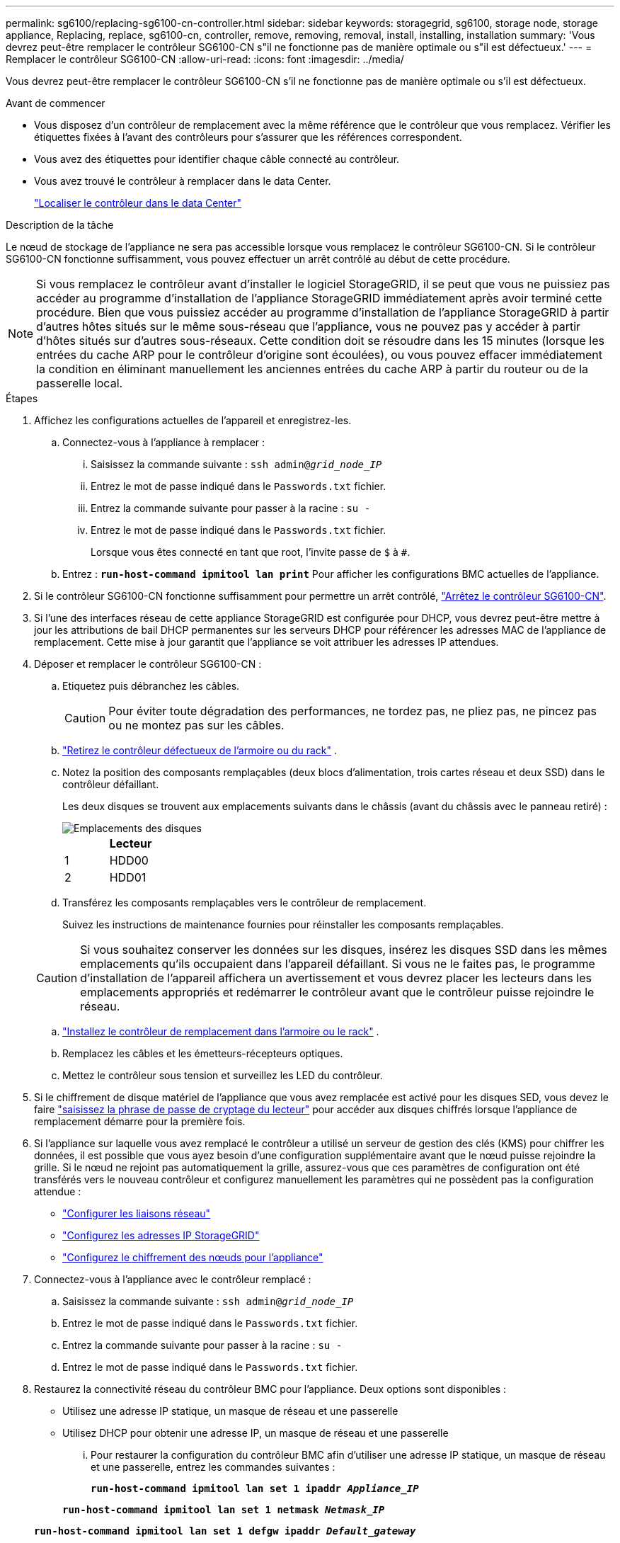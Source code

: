 ---
permalink: sg6100/replacing-sg6100-cn-controller.html 
sidebar: sidebar 
keywords: storagegrid, sg6100, storage node, storage appliance, Replacing, replace, sg6100-cn, controller, remove, removing, removal, install, installing, installation 
summary: 'Vous devrez peut-être remplacer le contrôleur SG6100-CN s"il ne fonctionne pas de manière optimale ou s"il est défectueux.' 
---
= Remplacer le contrôleur SG6100-CN
:allow-uri-read: 
:icons: font
:imagesdir: ../media/


[role="lead"]
Vous devrez peut-être remplacer le contrôleur SG6100-CN s'il ne fonctionne pas de manière optimale ou s'il est défectueux.

.Avant de commencer
* Vous disposez d'un contrôleur de remplacement avec la même référence que le contrôleur que vous remplacez. Vérifier les étiquettes fixées à l'avant des contrôleurs pour s'assurer que les références correspondent.
* Vous avez des étiquettes pour identifier chaque câble connecté au contrôleur.
* Vous avez trouvé le contrôleur à remplacer dans le data Center.
+
link:locating-sgf6112-in-data-center.html["Localiser le contrôleur dans le data Center"]



.Description de la tâche
Le nœud de stockage de l'appliance ne sera pas accessible lorsque vous remplacez le contrôleur SG6100-CN. Si le contrôleur SG6100-CN fonctionne suffisamment, vous pouvez effectuer un arrêt contrôlé au début de cette procédure.


NOTE: Si vous remplacez le contrôleur avant d'installer le logiciel StorageGRID, il se peut que vous ne puissiez pas accéder au programme d'installation de l'appliance StorageGRID immédiatement après avoir terminé cette procédure. Bien que vous puissiez accéder au programme d'installation de l'appliance StorageGRID à partir d'autres hôtes situés sur le même sous-réseau que l'appliance, vous ne pouvez pas y accéder à partir d'hôtes situés sur d'autres sous-réseaux. Cette condition doit se résoudre dans les 15 minutes (lorsque les entrées du cache ARP pour le contrôleur d'origine sont écoulées), ou vous pouvez effacer immédiatement la condition en éliminant manuellement les anciennes entrées du cache ARP à partir du routeur ou de la passerelle local.

.Étapes
. Affichez les configurations actuelles de l'appareil et enregistrez-les.
+
.. Connectez-vous à l'appliance à remplacer :
+
... Saisissez la commande suivante : `ssh admin@_grid_node_IP_`
... Entrez le mot de passe indiqué dans le `Passwords.txt` fichier.
... Entrez la commande suivante pour passer à la racine : `su -`
... Entrez le mot de passe indiqué dans le `Passwords.txt` fichier.
+
Lorsque vous êtes connecté en tant que root, l'invite passe de `$` à `#`.



.. Entrez : `*run-host-command ipmitool lan print*` Pour afficher les configurations BMC actuelles de l'appliance.


. Si le contrôleur SG6100-CN fonctionne suffisamment pour permettre un arrêt contrôlé, link:power-sgf6112-off-on.html["Arrêtez le contrôleur SG6100-CN"].
. Si l'une des interfaces réseau de cette appliance StorageGRID est configurée pour DHCP, vous devrez peut-être mettre à jour les attributions de bail DHCP permanentes sur les serveurs DHCP pour référencer les adresses MAC de l'appliance de remplacement. Cette mise à jour garantit que l'appliance se voit attribuer les adresses IP attendues.
. Déposer et remplacer le contrôleur SG6100-CN :
+
.. Etiquetez puis débranchez les câbles.
+

CAUTION: Pour éviter toute dégradation des performances, ne tordez pas, ne pliez pas, ne pincez pas ou ne montez pas sur les câbles.

.. link:reinstalling-sgf6112-into-cabinet-or-rack.html["Retirez le contrôleur défectueux de l'armoire ou du rack"] .
.. Notez la position des composants remplaçables (deux blocs d’alimentation, trois cartes réseau et deux SSD) dans le contrôleur défaillant.
+
Les deux disques se trouvent aux emplacements suivants dans le châssis (avant du châssis avec le panneau retiré) :

+
image::../media/sg6100cn_ssds_locations.png[Emplacements des disques]

+
|===
|  | Lecteur 


 a| 
1
 a| 
HDD00



 a| 
2
 a| 
HDD01

|===
.. Transférez les composants remplaçables vers le contrôleur de remplacement.
+
Suivez les instructions de maintenance fournies pour réinstaller les composants remplaçables.

+

CAUTION: Si vous souhaitez conserver les données sur les disques, insérez les disques SSD dans les mêmes emplacements qu'ils occupaient dans l'appareil défaillant.  Si vous ne le faites pas, le programme d'installation de l'appareil affichera un avertissement et vous devrez placer les lecteurs dans les emplacements appropriés et redémarrer le contrôleur avant que le contrôleur puisse rejoindre le réseau.

.. link:reinstalling-sgf6112-into-cabinet-or-rack.html["Installez le contrôleur de remplacement dans l'armoire ou le rack"] .
.. Remplacez les câbles et les émetteurs-récepteurs optiques.
.. Mettez le contrôleur sous tension et surveillez les LED du contrôleur.


. Si le chiffrement de disque matériel de l'appliance que vous avez remplacée est activé pour les disques SED, vous devez le faire https://docs.netapp.com/us-en/storagegrid-appliances/installconfig/optional-enabling-node-encryption.html#access-an-encrypted-drive["saisissez la phrase de passe de cryptage du lecteur"] pour accéder aux disques chiffrés lorsque l'appliance de remplacement démarre pour la première fois.
. Si l'appliance sur laquelle vous avez remplacé le contrôleur a utilisé un serveur de gestion des clés (KMS) pour chiffrer les données, il est possible que vous ayez besoin d'une configuration supplémentaire avant que le nœud puisse rejoindre la grille. Si le nœud ne rejoint pas automatiquement la grille, assurez-vous que ces paramètres de configuration ont été transférés vers le nouveau contrôleur et configurez manuellement les paramètres qui ne possèdent pas la configuration attendue :
+
** link:../installconfig/configuring-network-links.html["Configurer les liaisons réseau"]
** link:../installconfig/setting-ip-configuration.html["Configurez les adresses IP StorageGRID"]
** https://docs.netapp.com/us-en/storagegrid/admin/kms-overview-of-kms-and-appliance-configuration.html#set-up-the-appliance["Configurez le chiffrement des nœuds pour l'appliance"^]


. Connectez-vous à l'appliance avec le contrôleur remplacé :
+
.. Saisissez la commande suivante : `ssh admin@_grid_node_IP_`
.. Entrez le mot de passe indiqué dans le `Passwords.txt` fichier.
.. Entrez la commande suivante pour passer à la racine : `su -`
.. Entrez le mot de passe indiqué dans le `Passwords.txt` fichier.


. Restaurez la connectivité réseau du contrôleur BMC pour l'appliance. Deux options sont disponibles :
+
** Utilisez une adresse IP statique, un masque de réseau et une passerelle
** Utilisez DHCP pour obtenir une adresse IP, un masque de réseau et une passerelle
+
... Pour restaurer la configuration du contrôleur BMC afin d'utiliser une adresse IP statique, un masque de réseau et une passerelle, entrez les commandes suivantes :
+
`*run-host-command ipmitool lan set 1 ipaddr _Appliance_IP_*`

+
`*run-host-command ipmitool lan set 1 netmask _Netmask_IP_*`

+
`*run-host-command ipmitool lan set 1 defgw ipaddr _Default_gateway_*`

... Pour restaurer la configuration du contrôleur BMC afin d'utiliser DHCP pour obtenir une adresse IP, un masque de réseau et une passerelle, entrez la commande suivante :
+
`*run-host-command ipmitool lan set 1 ipsrc dhcp*`





. Après avoir restauré la connectivité réseau du contrôleur BMC, connectez-vous à l'interface du contrôleur BMC pour vérifier et restaurer toute configuration BMC personnalisée supplémentaire que vous avez éventuellement appliquée. Par exemple, vous devez confirmer les paramètres des destinations d'interruption SNMP et des notifications par e-mail. Voir link:../installconfig/configuring-bmc-interface.html["Configurer l'interface BMC"].
. Vérifiez que le nœud de l'appliance s'affiche dans Grid Manager et qu'aucune alerte n'apparaît.


Après le remplacement de la pièce, renvoyez la pièce défectueuse à NetApp, en suivant les instructions RMA (retour de matériel) livrées avec le kit. Voir la https://mysupport.netapp.com/site/info/rma["Retour de pièce et amp ; remplacements"^] pour plus d'informations.
